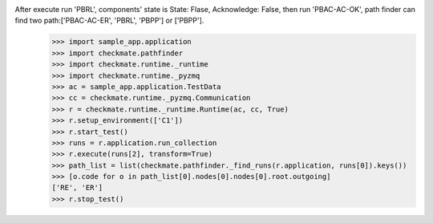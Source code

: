 After execute run 'PBRL', components' state is State: Flase, Acknowledge: False, then run 'PBAC-AC-OK', path finder can find two path:['PBAC-AC-ER', 'PBRL', 'PBPP'] or ['PBPP'].
        >>> import sample_app.application
        >>> import checkmate.pathfinder
        >>> import checkmate.runtime._runtime
        >>> import checkmate.runtime._pyzmq
        >>> ac = sample_app.application.TestData
        >>> cc = checkmate.runtime._pyzmq.Communication
        >>> r = checkmate.runtime._runtime.Runtime(ac, cc, True)
        >>> r.setup_environment(['C1'])
        >>> r.start_test()
        >>> runs = r.application.run_collection
        >>> r.execute(runs[2], transform=True)
        >>> path_list = list(checkmate.pathfinder._find_runs(r.application, runs[0]).keys())
        >>> [o.code for o in path_list[0].nodes[0].nodes[0].root.outgoing]
        ['RE', 'ER']
        >>> r.stop_test()
